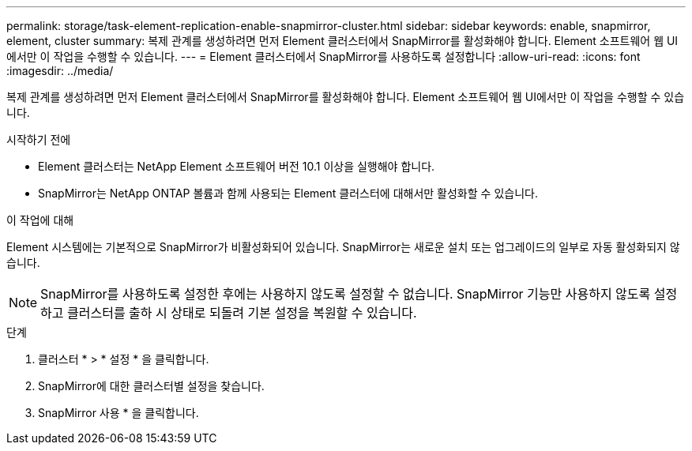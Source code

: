 ---
permalink: storage/task-element-replication-enable-snapmirror-cluster.html 
sidebar: sidebar 
keywords: enable, snapmirror, element, cluster 
summary: 복제 관계를 생성하려면 먼저 Element 클러스터에서 SnapMirror를 활성화해야 합니다. Element 소프트웨어 웹 UI에서만 이 작업을 수행할 수 있습니다. 
---
= Element 클러스터에서 SnapMirror를 사용하도록 설정합니다
:allow-uri-read: 
:icons: font
:imagesdir: ../media/


[role="lead"]
복제 관계를 생성하려면 먼저 Element 클러스터에서 SnapMirror를 활성화해야 합니다. Element 소프트웨어 웹 UI에서만 이 작업을 수행할 수 있습니다.

.시작하기 전에
* Element 클러스터는 NetApp Element 소프트웨어 버전 10.1 이상을 실행해야 합니다.
* SnapMirror는 NetApp ONTAP 볼륨과 함께 사용되는 Element 클러스터에 대해서만 활성화할 수 있습니다.


.이 작업에 대해
Element 시스템에는 기본적으로 SnapMirror가 비활성화되어 있습니다. SnapMirror는 새로운 설치 또는 업그레이드의 일부로 자동 활성화되지 않습니다.

[NOTE]
====
SnapMirror를 사용하도록 설정한 후에는 사용하지 않도록 설정할 수 없습니다. SnapMirror 기능만 사용하지 않도록 설정하고 클러스터를 출하 시 상태로 되돌려 기본 설정을 복원할 수 있습니다.

====
.단계
. 클러스터 * > * 설정 * 을 클릭합니다.
. SnapMirror에 대한 클러스터별 설정을 찾습니다.
. SnapMirror 사용 * 을 클릭합니다.

